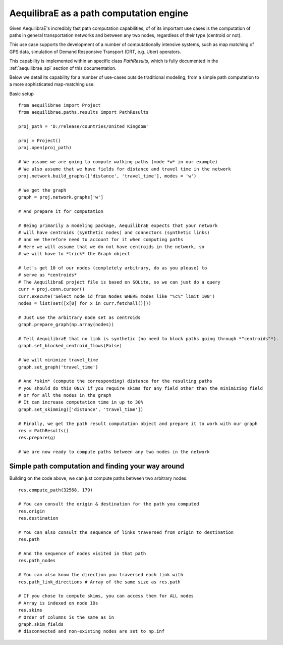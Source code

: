 .. _aequilibrae_as_path_engine:

AequilibraE as a path computation engine
========================================

Given AequilibraE's incredibly fast path computation capabilities, of of its
important use cases is the computation of paths in general transportation
networks and between any two nodes, regardless of their type (centroid or not).

This use case supports the development of a number of computationally intensive
systems, such as map matching of GPS data, simulation of Demand Responsive
Transport (DRT, e.g. Uber) operators.

This capability is implemented within an specific class *PathResults*, which is
fully documented in the :ref:`aequilibrae_api` section of this documentation.

Below we detail its capability for a number of use-cases outside traditional
modeling, from a simple path computation to a more sophisticated map-matching
use.

Basic setup

::

    from aequilibrae import Project
    from aequilibrae.paths.results import PathResults

    proj_path = 'D:/release/countries/United Kingdom'

    proj = Project()
    proj.open(proj_path)

    # We assume we are going to compute walking paths (mode *w* in our example)
    # We also assume that we have fields for distance and travel time in the network
    proj.network.build_graphs(['distance', 'travel_time'], modes = 'w')

    # We get the graph
    graph = proj.network.graphs['w']

    # And prepare it for computation

    # Being primarily a modeling package, AequilibraE expects that your network
    # will have centroids (synthetic nodes) and connectors (synthetic links)
    # and we therefore need to account for it when computing paths
    # Here we will assume that we do not have centroids in the network, so
    # we will have to *trick* the Graph object

    # let's get 10 of our nodes (completely arbitrary, do as you please) to
    # serve as *centroids*
    # The AequilibraE project file is based on SQLite, so we can just do a query
    curr = proj.conn.cursor()
    curr.execute('Select node_id from Nodes WHERE modes like "%c%" limit 100')
    nodes = list(set([x[0] for x in curr.fetchall()]))

    # Just use the arbitrary node set as centroids
    graph.prepare_graph(np.array(nodes))

    # Tell AequilibraE that no link is synthetic (no need to block paths going through *"centroids"*).
    graph.set_blocked_centroid_flows(False)

    # We will minimize travel_time
    graph.set_graph('travel_time')

    # And *skim* (compute the corresponding) distance for the resulting paths
    # you should do this ONLY if you require skims for any field other than the minimizing field
    # or for all the nodes in the graph
    # It can increase computation time in up to 30%
    graph.set_skimming(['distance', 'travel_time'])

    # Finally, we get the path result computation object and prepare it to work with our graph
    res = PathResults()
    res.prepare(g)

    # We are now ready to compute paths between any two nodes in the network


Simple path computation and finding your way around
---------------------------------------------------

Building on the code above, we can just compute paths between two arbitrary
nodes.

::

    res.compute_path(32568, 179)

    # You can consult the origin & destination for the path you computed
    res.origin
    res.destination

    # You can also consult the sequence of links traversed from origin to destination
    res.path

    # And the sequence of nodes visited in that path
    res.path_nodes

    # You can also know the direction you traversed each link with
    res.path_link_directions # Array of the same size as res.path

    # If you chose to compute skims, you can access them for ALL nodes
    # Array is indexed on node IDs
    res.skims
    # Order of columns is the same as in
    graph.skim_fields
    # disconnected and non-existing nodes are set to np.inf







